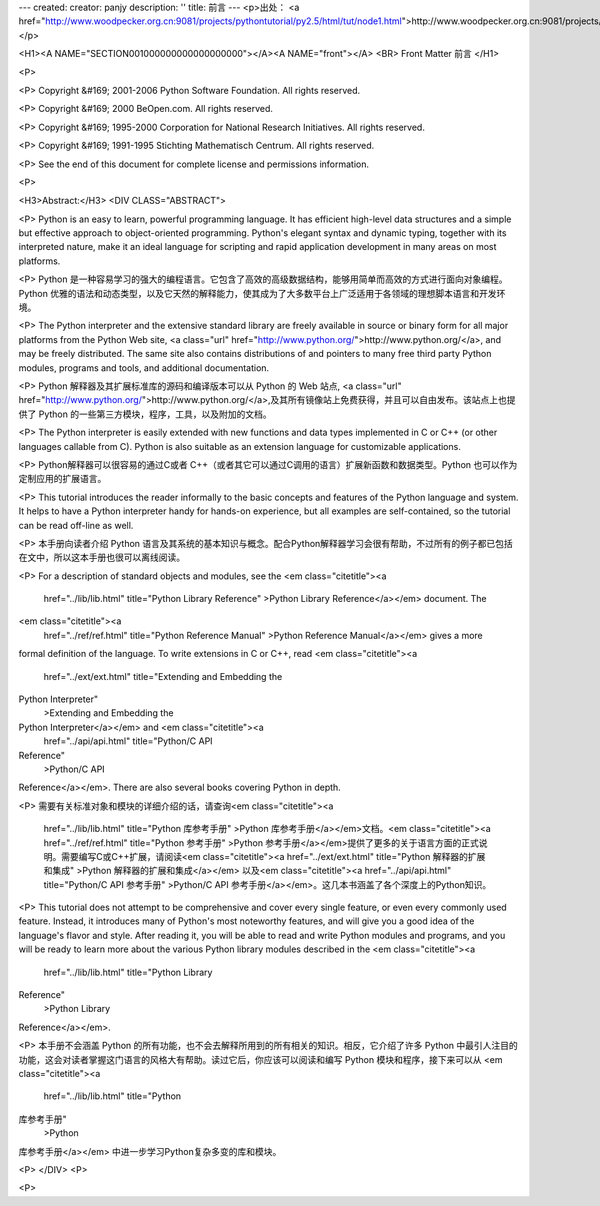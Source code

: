 ---
created: 
creator: panjy
description: ''
title: 前言
---
<p>出处： <a href="http://www.woodpecker.org.cn:9081/projects/pythontutorial/py2.5/html/tut/node1.html">http://www.woodpecker.org.cn:9081/projects/pythontutorial/py2.5/html/tut/node1.html</a></p>

<H1><A NAME="SECTION001000000000000000000"></A><A NAME="front"></A>
<BR>
Front Matter 前言 
</H1>

<P>

<P>
Copyright &#169; 2001-2006 Python Software Foundation.
All rights reserved.

<P>
Copyright &#169; 2000 BeOpen.com.
All rights reserved.

<P>
Copyright &#169; 1995-2000 Corporation for National Research Initiatives.
All rights reserved.

<P>
Copyright &#169; 1991-1995 Stichting Mathematisch Centrum.
All rights reserved.

<P>
See the end of this document for complete license and permissions
information.

<P>

<H3>Abstract:</H3>
<DIV CLASS="ABSTRACT">

<P>
Python is an easy to learn, powerful programming language.  It has
efficient high-level data structures and a simple but effective
approach to object-oriented programming.  Python's elegant syntax and
dynamic typing, together with its interpreted nature, make it an ideal 
language for scripting and rapid application development in many areas 
on most platforms.

<P>
Python 是一种容易学习的强大的编程语言。它包含了高效的高级数据结构，能够用简单而高效的方式进行面向对象编程。Python 优雅的语法和动态类型，以及它天然的解释能力，使其成为了大多数平台上广泛适用于各领域的理想脚本语言和开发环境。

<P>
The Python interpreter and the extensive standard library are freely
available in source or binary form for all major platforms from the
Python Web site, <a class="url" href="http://www.python.org/">http://www.python.org/</a>, and may be freely
distributed.  The same site also contains distributions of and
pointers to many free third party Python modules, programs and tools,
and additional documentation.

<P>
Python 解释器及其扩展标准库的源码和编译版本可以从 Python 的 Web 站点, <a class="url" href="http://www.python.org/">http://www.python.org/</a>,及其所有镜像站上免费获得，并且可以自由发布。该站点上也提供了
Python 的一些第三方模块，程序，工具，以及附加的文档。

<P>
The Python interpreter is easily extended with new functions and data
types implemented in C or C++ (or other languages callable from C).
Python is also suitable as an extension language for customizable
applications.

<P>
Python解释器可以很容易的通过C或者 C++（或者其它可以通过C调用的语言）扩展新函数和数据类型。Python 也可以作为定制应用的扩展语言。

<P>
This tutorial introduces the reader informally to the basic concepts
and features of the Python language and system.  It helps to have a
Python interpreter handy for hands-on experience, but all examples are
self-contained, so the tutorial can be read off-line as well.

<P>
本手册向读者介绍 Python 语言及其系统的基本知识与概念。配合Python解释器学习会很有帮助，不过所有的例子都已包括在文中，所以这本手册也很可以离线阅读。

<P>
For a description of standard objects and modules, see the
<em class="citetitle"><a
 href="../lib/lib.html"
 title="Python Library Reference"
 >Python Library Reference</a></em> document.  The
<em class="citetitle"><a
 href="../ref/ref.html"
 title="Python Reference Manual"
 >Python Reference Manual</a></em> gives a more
formal definition of the language.  To write extensions in C or
C++, read <em class="citetitle"><a
 href="../ext/ext.html"
 title="Extending and Embedding the
Python Interpreter"
 >Extending and Embedding the
Python Interpreter</a></em> and <em class="citetitle"><a
 href="../api/api.html"
 title="Python/C API
Reference"
 >Python/C API
Reference</a></em>.  There are also several books covering Python in depth.

<P>
需要有关标准对象和模块的详细介绍的话，请查询<em class="citetitle"><a
 href="../lib/lib.html"
 title="Python 库参考手册"
 >Python 库参考手册</a></em>文档。<em class="citetitle"><a
 href="../ref/ref.html"
 title="Python 参考手册"
 >Python 参考手册</a></em>提供了更多的关于语言方面的正式说明。需要编写C或C++扩展，请阅读<em class="citetitle"><a
 href="../ext/ext.html"
 title="Python 解释器的扩展和集成"
 >Python 解释器的扩展和集成</a></em> 以及<em class="citetitle"><a
 href="../api/api.html"
 title="Python/C API 参考手册"
 >Python/C API 参考手册</a></em>。这几本书涵盖了各个深度上的Python知识。

<P>
This tutorial does not attempt to be comprehensive and cover every
single feature, or even every commonly used feature.  Instead, it
introduces many of Python's most noteworthy features, and will give
you a good idea of the language's flavor and style.  After reading it,
you will be able to read and write Python modules and programs, and
you will be ready to learn more about the various Python library
modules described in the <em class="citetitle"><a
 href="../lib/lib.html"
 title="Python Library
Reference"
 >Python Library
Reference</a></em>.

<P>
本手册不会涵盖 Python
的所有功能，也不会去解释所用到的所有相关的知识。相反，它介绍了许多
Python
中最引人注目的功能，这会对读者掌握这门语言的风格大有帮助。读过它后，你应该可以阅读和编写
Python 模块和程序，接下来可以从 <em class="citetitle"><a
 href="../lib/lib.html"
 title="Python
库参考手册"
 >Python
库参考手册</a></em> 中进一步学习Python复杂多变的库和模块。

<P>
</DIV>
<P>

<P>


